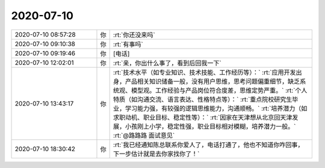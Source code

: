 2020-07-10
-------------

.. list-table::
   :widths: 25, 1, 60

   * - 2020-07-10 08:57:28
     - 你
     - :rt:`你还没来吗`
   * - 2020-07-10 09:10:38
     - 你
     - :rt:`有事吗`
   * - 2020-07-10 09:19:46
     - 你
     - [电话]
   * - 2020-07-10 12:02:01
     - 你
     - :rt:`亲，你出什么事了，看到后回我一下`
   * - 2020-07-10 13:43:17
     - 你
     - :rt:`技术水平（如专业知识、技术技能、工作经历等）：`
       :rt:`应用开发出身，产品相关知识储备一般，没有用户思维，思考问题偏重细节，缺乏系统观、模型观。工作经验与产品岗位符合度差，思维定势严重。`
       :rt:`个人特质（如沟通交流、语言表达、性格特点等）：`
       :rt:`重点院校研究生毕业，学习能力强，有较强的逻辑思维能力，沟通顺畅。`
       :rt:`培养潜力（如求职动机、职业目标、稳定性等）：`
       :rt:`因家在天津想从北京回天津发展，小孩刚上小学，稳定性强，职业目标相对模糊，培养潜力一般。`
       :rt:`@路路路 面试意见`
   * - 2020-07-10 18:30:42
     - 你
     - :rt:`我已经通知陈总联系你爱人了，电话打通了，他也不知道你咋回事，下一步估计就是去你家找你了！`